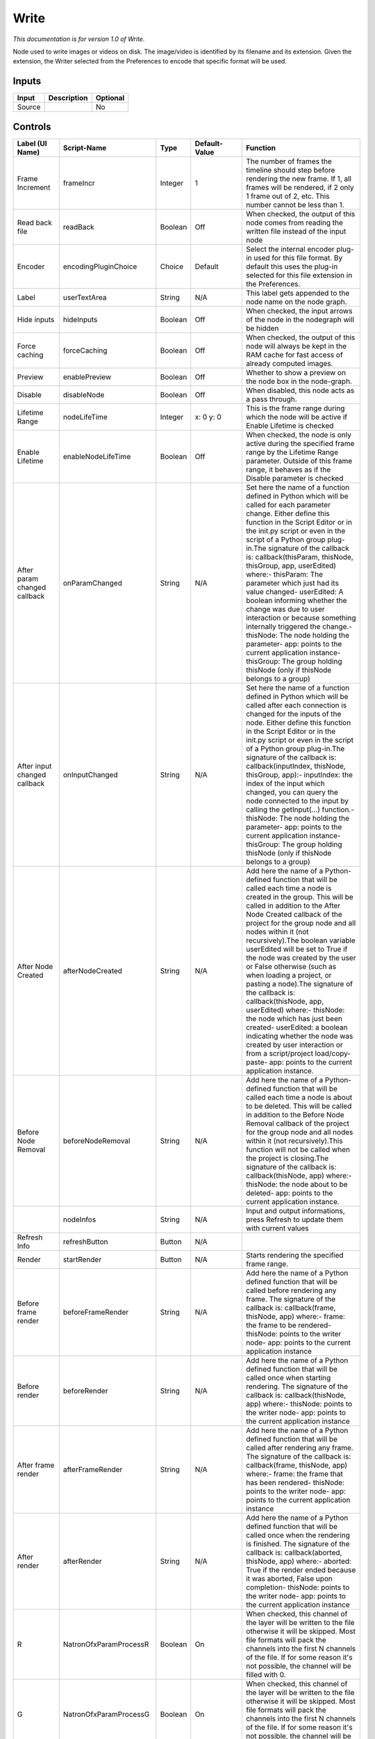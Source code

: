 Write
=====

*This documentation is for version 1.0 of Write.*

Node used to write images or videos on disk. The image/video is identified by its filename and its extension. Given the extension, the Writer selected from the Preferences to encode that specific format will be used.

Inputs
------

+----------+---------------+------------+
| Input    | Description   | Optional   |
+==========+===============+============+
| Source   |               | No         |
+----------+---------------+------------+

Controls
--------

+--------------------------------+---------------------------+-----------+-----------------------+-----------------------------------------------------------------------------------------------------------------------------------------------------------------------------------------------------------------------------------------------------------------------------------------------------------------------------------------------------------------------------------------------------------------------------------------------------------------------------------------------------------------------------------------------------------------------------------------------------------------------------------------------------------------------------------------------------------------------------------------+
| Label (UI Name)                | Script-Name               | Type      | Default-Value         | Function                                                                                                                                                                                                                                                                                                                                                                                                                                                                                                                                                                                                                                                                                                                                |
+================================+===========================+===========+=======================+=========================================================================================================================================================================================================================================================================================================================================================================================================================================================================================================================================================================================================================================================================================================================================+
| Frame Increment                | frameIncr                 | Integer   | 1                     | The number of frames the timeline should step before rendering the new frame. If 1, all frames will be rendered, if 2 only 1 frame out of 2, etc. This number cannot be less than 1.                                                                                                                                                                                                                                                                                                                                                                                                                                                                                                                                                    |
+--------------------------------+---------------------------+-----------+-----------------------+-----------------------------------------------------------------------------------------------------------------------------------------------------------------------------------------------------------------------------------------------------------------------------------------------------------------------------------------------------------------------------------------------------------------------------------------------------------------------------------------------------------------------------------------------------------------------------------------------------------------------------------------------------------------------------------------------------------------------------------------+
| Read back file                 | readBack                  | Boolean   | Off                   | When checked, the output of this node comes from reading the written file instead of the input node                                                                                                                                                                                                                                                                                                                                                                                                                                                                                                                                                                                                                                     |
+--------------------------------+---------------------------+-----------+-----------------------+-----------------------------------------------------------------------------------------------------------------------------------------------------------------------------------------------------------------------------------------------------------------------------------------------------------------------------------------------------------------------------------------------------------------------------------------------------------------------------------------------------------------------------------------------------------------------------------------------------------------------------------------------------------------------------------------------------------------------------------------+
| Encoder                        | encodingPluginChoice      | Choice    | Default               | Select the internal encoder plug-in used for this file format. By default this uses the plug-in selected for this file extension in the Preferences.                                                                                                                                                                                                                                                                                                                                                                                                                                                                                                                                                                                    |
+--------------------------------+---------------------------+-----------+-----------------------+-----------------------------------------------------------------------------------------------------------------------------------------------------------------------------------------------------------------------------------------------------------------------------------------------------------------------------------------------------------------------------------------------------------------------------------------------------------------------------------------------------------------------------------------------------------------------------------------------------------------------------------------------------------------------------------------------------------------------------------------+
| Label                          | userTextArea              | String    | N/A                   | This label gets appended to the node name on the node graph.                                                                                                                                                                                                                                                                                                                                                                                                                                                                                                                                                                                                                                                                            |
+--------------------------------+---------------------------+-----------+-----------------------+-----------------------------------------------------------------------------------------------------------------------------------------------------------------------------------------------------------------------------------------------------------------------------------------------------------------------------------------------------------------------------------------------------------------------------------------------------------------------------------------------------------------------------------------------------------------------------------------------------------------------------------------------------------------------------------------------------------------------------------------+
| Hide inputs                    | hideInputs                | Boolean   | Off                   | When checked, the input arrows of the node in the nodegraph will be hidden                                                                                                                                                                                                                                                                                                                                                                                                                                                                                                                                                                                                                                                              |
+--------------------------------+---------------------------+-----------+-----------------------+-----------------------------------------------------------------------------------------------------------------------------------------------------------------------------------------------------------------------------------------------------------------------------------------------------------------------------------------------------------------------------------------------------------------------------------------------------------------------------------------------------------------------------------------------------------------------------------------------------------------------------------------------------------------------------------------------------------------------------------------+
| Force caching                  | forceCaching              | Boolean   | Off                   | When checked, the output of this node will always be kept in the RAM cache for fast access of already computed images.                                                                                                                                                                                                                                                                                                                                                                                                                                                                                                                                                                                                                  |
+--------------------------------+---------------------------+-----------+-----------------------+-----------------------------------------------------------------------------------------------------------------------------------------------------------------------------------------------------------------------------------------------------------------------------------------------------------------------------------------------------------------------------------------------------------------------------------------------------------------------------------------------------------------------------------------------------------------------------------------------------------------------------------------------------------------------------------------------------------------------------------------+
| Preview                        | enablePreview             | Boolean   | Off                   | Whether to show a preview on the node box in the node-graph.                                                                                                                                                                                                                                                                                                                                                                                                                                                                                                                                                                                                                                                                            |
+--------------------------------+---------------------------+-----------+-----------------------+-----------------------------------------------------------------------------------------------------------------------------------------------------------------------------------------------------------------------------------------------------------------------------------------------------------------------------------------------------------------------------------------------------------------------------------------------------------------------------------------------------------------------------------------------------------------------------------------------------------------------------------------------------------------------------------------------------------------------------------------+
| Disable                        | disableNode               | Boolean   | Off                   | When disabled, this node acts as a pass through.                                                                                                                                                                                                                                                                                                                                                                                                                                                                                                                                                                                                                                                                                        |
+--------------------------------+---------------------------+-----------+-----------------------+-----------------------------------------------------------------------------------------------------------------------------------------------------------------------------------------------------------------------------------------------------------------------------------------------------------------------------------------------------------------------------------------------------------------------------------------------------------------------------------------------------------------------------------------------------------------------------------------------------------------------------------------------------------------------------------------------------------------------------------------+
| Lifetime Range                 | nodeLifeTime              | Integer   | x: 0 y: 0             | This is the frame range during which the node will be active if Enable Lifetime is checked                                                                                                                                                                                                                                                                                                                                                                                                                                                                                                                                                                                                                                              |
+--------------------------------+---------------------------+-----------+-----------------------+-----------------------------------------------------------------------------------------------------------------------------------------------------------------------------------------------------------------------------------------------------------------------------------------------------------------------------------------------------------------------------------------------------------------------------------------------------------------------------------------------------------------------------------------------------------------------------------------------------------------------------------------------------------------------------------------------------------------------------------------+
| Enable Lifetime                | enableNodeLifeTime        | Boolean   | Off                   | When checked, the node is only active during the specified frame range by the Lifetime Range parameter. Outside of this frame range, it behaves as if the Disable parameter is checked                                                                                                                                                                                                                                                                                                                                                                                                                                                                                                                                                  |
+--------------------------------+---------------------------+-----------+-----------------------+-----------------------------------------------------------------------------------------------------------------------------------------------------------------------------------------------------------------------------------------------------------------------------------------------------------------------------------------------------------------------------------------------------------------------------------------------------------------------------------------------------------------------------------------------------------------------------------------------------------------------------------------------------------------------------------------------------------------------------------------+
| After param changed callback   | onParamChanged            | String    | N/A                   | Set here the name of a function defined in Python which will be called for each parameter change. Either define this function in the Script Editor or in the init.py script or even in the script of a Python group plug-in.The signature of the callback is: callback(thisParam, thisNode, thisGroup, app, userEdited) where:- thisParam: The parameter which just had its value changed- userEdited: A boolean informing whether the change was due to user interaction or because something internally triggered the change.- thisNode: The node holding the parameter- app: points to the current application instance- thisGroup: The group holding thisNode (only if thisNode belongs to a group)                                 |
+--------------------------------+---------------------------+-----------+-----------------------+-----------------------------------------------------------------------------------------------------------------------------------------------------------------------------------------------------------------------------------------------------------------------------------------------------------------------------------------------------------------------------------------------------------------------------------------------------------------------------------------------------------------------------------------------------------------------------------------------------------------------------------------------------------------------------------------------------------------------------------------+
| After input changed callback   | onInputChanged            | String    | N/A                   | Set here the name of a function defined in Python which will be called after each connection is changed for the inputs of the node. Either define this function in the Script Editor or in the init.py script or even in the script of a Python group plug-in.The signature of the callback is: callback(inputIndex, thisNode, thisGroup, app):- inputIndex: the index of the input which changed, you can query the node connected to the input by calling the getInput(...) function.- thisNode: The node holding the parameter- app: points to the current application instance- thisGroup: The group holding thisNode (only if thisNode belongs to a group)                                                                         |
+--------------------------------+---------------------------+-----------+-----------------------+-----------------------------------------------------------------------------------------------------------------------------------------------------------------------------------------------------------------------------------------------------------------------------------------------------------------------------------------------------------------------------------------------------------------------------------------------------------------------------------------------------------------------------------------------------------------------------------------------------------------------------------------------------------------------------------------------------------------------------------------+
| After Node Created             | afterNodeCreated          | String    | N/A                   | Add here the name of a Python-defined function that will be called each time a node is created in the group. This will be called in addition to the After Node Created callback of the project for the group node and all nodes within it (not recursively).The boolean variable userEdited will be set to True if the node was created by the user or False otherwise (such as when loading a project, or pasting a node).The signature of the callback is: callback(thisNode, app, userEdited) where:- thisNode: the node which has just been created- userEdited: a boolean indicating whether the node was created by user interaction or from a script/project load/copy-paste- app: points to the current application instance.   |
+--------------------------------+---------------------------+-----------+-----------------------+-----------------------------------------------------------------------------------------------------------------------------------------------------------------------------------------------------------------------------------------------------------------------------------------------------------------------------------------------------------------------------------------------------------------------------------------------------------------------------------------------------------------------------------------------------------------------------------------------------------------------------------------------------------------------------------------------------------------------------------------+
| Before Node Removal            | beforeNodeRemoval         | String    | N/A                   | Add here the name of a Python-defined function that will be called each time a node is about to be deleted. This will be called in addition to the Before Node Removal callback of the project for the group node and all nodes within it (not recursively).This function will not be called when the project is closing.The signature of the callback is: callback(thisNode, app) where:- thisNode: the node about to be deleted- app: points to the current application instance.                                                                                                                                                                                                                                                     |
+--------------------------------+---------------------------+-----------+-----------------------+-----------------------------------------------------------------------------------------------------------------------------------------------------------------------------------------------------------------------------------------------------------------------------------------------------------------------------------------------------------------------------------------------------------------------------------------------------------------------------------------------------------------------------------------------------------------------------------------------------------------------------------------------------------------------------------------------------------------------------------------+
|                                | nodeInfos                 | String    | N/A                   | Input and output informations, press Refresh to update them with current values                                                                                                                                                                                                                                                                                                                                                                                                                                                                                                                                                                                                                                                         |
+--------------------------------+---------------------------+-----------+-----------------------+-----------------------------------------------------------------------------------------------------------------------------------------------------------------------------------------------------------------------------------------------------------------------------------------------------------------------------------------------------------------------------------------------------------------------------------------------------------------------------------------------------------------------------------------------------------------------------------------------------------------------------------------------------------------------------------------------------------------------------------------+
| Refresh Info                   | refreshButton             | Button    | N/A                   |                                                                                                                                                                                                                                                                                                                                                                                                                                                                                                                                                                                                                                                                                                                                         |
+--------------------------------+---------------------------+-----------+-----------------------+-----------------------------------------------------------------------------------------------------------------------------------------------------------------------------------------------------------------------------------------------------------------------------------------------------------------------------------------------------------------------------------------------------------------------------------------------------------------------------------------------------------------------------------------------------------------------------------------------------------------------------------------------------------------------------------------------------------------------------------------+
| Render                         | startRender               | Button    | N/A                   | Starts rendering the specified frame range.                                                                                                                                                                                                                                                                                                                                                                                                                                                                                                                                                                                                                                                                                             |
+--------------------------------+---------------------------+-----------+-----------------------+-----------------------------------------------------------------------------------------------------------------------------------------------------------------------------------------------------------------------------------------------------------------------------------------------------------------------------------------------------------------------------------------------------------------------------------------------------------------------------------------------------------------------------------------------------------------------------------------------------------------------------------------------------------------------------------------------------------------------------------------+
| Before frame render            | beforeFrameRender         | String    | N/A                   | Add here the name of a Python defined function that will be called before rendering any frame. The signature of the callback is: callback(frame, thisNode, app) where:- frame: the frame to be rendered- thisNode: points to the writer node- app: points to the current application instance                                                                                                                                                                                                                                                                                                                                                                                                                                           |
+--------------------------------+---------------------------+-----------+-----------------------+-----------------------------------------------------------------------------------------------------------------------------------------------------------------------------------------------------------------------------------------------------------------------------------------------------------------------------------------------------------------------------------------------------------------------------------------------------------------------------------------------------------------------------------------------------------------------------------------------------------------------------------------------------------------------------------------------------------------------------------------+
| Before render                  | beforeRender              | String    | N/A                   | Add here the name of a Python defined function that will be called once when starting rendering. The signature of the callback is: callback(thisNode, app) where:- thisNode: points to the writer node- app: points to the current application instance                                                                                                                                                                                                                                                                                                                                                                                                                                                                                 |
+--------------------------------+---------------------------+-----------+-----------------------+-----------------------------------------------------------------------------------------------------------------------------------------------------------------------------------------------------------------------------------------------------------------------------------------------------------------------------------------------------------------------------------------------------------------------------------------------------------------------------------------------------------------------------------------------------------------------------------------------------------------------------------------------------------------------------------------------------------------------------------------+
| After frame render             | afterFrameRender          | String    | N/A                   | Add here the name of a Python defined function that will be called after rendering any frame. The signature of the callback is: callback(frame, thisNode, app) where:- frame: the frame that has been rendered- thisNode: points to the writer node- app: points to the current application instance                                                                                                                                                                                                                                                                                                                                                                                                                                    |
+--------------------------------+---------------------------+-----------+-----------------------+-----------------------------------------------------------------------------------------------------------------------------------------------------------------------------------------------------------------------------------------------------------------------------------------------------------------------------------------------------------------------------------------------------------------------------------------------------------------------------------------------------------------------------------------------------------------------------------------------------------------------------------------------------------------------------------------------------------------------------------------+
| After render                   | afterRender               | String    | N/A                   | Add here the name of a Python defined function that will be called once when the rendering is finished. The signature of the callback is: callback(aborted, thisNode, app) where:- aborted: True if the render ended because it was aborted, False upon completion- thisNode: points to the writer node- app: points to the current application instance                                                                                                                                                                                                                                                                                                                                                                                |
+--------------------------------+---------------------------+-----------+-----------------------+-----------------------------------------------------------------------------------------------------------------------------------------------------------------------------------------------------------------------------------------------------------------------------------------------------------------------------------------------------------------------------------------------------------------------------------------------------------------------------------------------------------------------------------------------------------------------------------------------------------------------------------------------------------------------------------------------------------------------------------------+
| R                              | NatronOfxParamProcessR    | Boolean   | On                    | When checked, this channel of the layer will be written to the file otherwise it will be skipped. Most file formats will pack the channels into the first N channels of the file. If for some reason it's not possible, the channel will be filled with 0.                                                                                                                                                                                                                                                                                                                                                                                                                                                                              |
+--------------------------------+---------------------------+-----------+-----------------------+-----------------------------------------------------------------------------------------------------------------------------------------------------------------------------------------------------------------------------------------------------------------------------------------------------------------------------------------------------------------------------------------------------------------------------------------------------------------------------------------------------------------------------------------------------------------------------------------------------------------------------------------------------------------------------------------------------------------------------------------+
| G                              | NatronOfxParamProcessG    | Boolean   | On                    | When checked, this channel of the layer will be written to the file otherwise it will be skipped. Most file formats will pack the channels into the first N channels of the file. If for some reason it's not possible, the channel will be filled with 0.                                                                                                                                                                                                                                                                                                                                                                                                                                                                              |
+--------------------------------+---------------------------+-----------+-----------------------+-----------------------------------------------------------------------------------------------------------------------------------------------------------------------------------------------------------------------------------------------------------------------------------------------------------------------------------------------------------------------------------------------------------------------------------------------------------------------------------------------------------------------------------------------------------------------------------------------------------------------------------------------------------------------------------------------------------------------------------------+
| B                              | NatronOfxParamProcessB    | Boolean   | On                    | When checked, this channel of the layer will be written to the file otherwise it will be skipped. Most file formats will pack the channels into the first N channels of the file. If for some reason it's not possible, the channel will be filled with 0.                                                                                                                                                                                                                                                                                                                                                                                                                                                                              |
+--------------------------------+---------------------------+-----------+-----------------------+-----------------------------------------------------------------------------------------------------------------------------------------------------------------------------------------------------------------------------------------------------------------------------------------------------------------------------------------------------------------------------------------------------------------------------------------------------------------------------------------------------------------------------------------------------------------------------------------------------------------------------------------------------------------------------------------------------------------------------------------+
| A                              | NatronOfxParamProcessA    | Boolean   | On                    | When checked, this channel of the layer will be written to the file otherwise it will be skipped. Most file formats will pack the channels into the first N channels of the file. If for some reason it's not possible, the channel will be filled with 0.                                                                                                                                                                                                                                                                                                                                                                                                                                                                              |
+--------------------------------+---------------------------+-----------+-----------------------+-----------------------------------------------------------------------------------------------------------------------------------------------------------------------------------------------------------------------------------------------------------------------------------------------------------------------------------------------------------------------------------------------------------------------------------------------------------------------------------------------------------------------------------------------------------------------------------------------------------------------------------------------------------------------------------------------------------------------------------------+
| File                           | filename                  | N/A       | N/A                   | The output image sequence/video stream file(s). The string must match the following format: path/sequenceName###.ext where the number of # (hashes) will define the number of digits to append to each file. For example path/mySequence###.jpg will be translated to path/mySequence000.jpg, path/mySequence001.jpg, etc. %d printf-like notation can also be used instead of the hashes, for example path/sequenceName%03d.ext will achieve the same than the example aforementionned. there will be at least 2 digits). The file name may not contain any # (hash) in which case it will be overriden everytimes. Views can be specified using the "long" view notation %V or the "short" notation using %v.                         |
+--------------------------------+---------------------------+-----------+-----------------------+-----------------------------------------------------------------------------------------------------------------------------------------------------------------------------------------------------------------------------------------------------------------------------------------------------------------------------------------------------------------------------------------------------------------------------------------------------------------------------------------------------------------------------------------------------------------------------------------------------------------------------------------------------------------------------------------------------------------------------------------+
| Format Type                    | formatType                | Choice    | Project format        | Whether to choose the input stream's format as output format or one from the drop-down menu                                                                                                                                                                                                                                                                                                                                                                                                                                                                                                                                                                                                                                             |
+--------------------------------+---------------------------+-----------+-----------------------+-----------------------------------------------------------------------------------------------------------------------------------------------------------------------------------------------------------------------------------------------------------------------------------------------------------------------------------------------------------------------------------------------------------------------------------------------------------------------------------------------------------------------------------------------------------------------------------------------------------------------------------------------------------------------------------------------------------------------------------------+
| Format                         | NatronParamFormatChoice   | Choice    | HD 1920x1080          | The output format to render                                                                                                                                                                                                                                                                                                                                                                                                                                                                                                                                                                                                                                                                                                             |
+--------------------------------+---------------------------+-----------+-----------------------+-----------------------------------------------------------------------------------------------------------------------------------------------------------------------------------------------------------------------------------------------------------------------------------------------------------------------------------------------------------------------------------------------------------------------------------------------------------------------------------------------------------------------------------------------------------------------------------------------------------------------------------------------------------------------------------------------------------------------------------------+
| Clip To Project                | clipToProject             | Boolean   | On                    | When checked, the portion of the image written will be the size of the image in input and not the format of the project. For the EXR file format, this will distinguish the data window (size of the image in input) from the display window (size of the project).                                                                                                                                                                                                                                                                                                                                                                                                                                                                     |
+--------------------------------+---------------------------+-----------+-----------------------+-----------------------------------------------------------------------------------------------------------------------------------------------------------------------------------------------------------------------------------------------------------------------------------------------------------------------------------------------------------------------------------------------------------------------------------------------------------------------------------------------------------------------------------------------------------------------------------------------------------------------------------------------------------------------------------------------------------------------------------------+
| OCIO Config File               | ocioConfigFile            | N/A       | N/A                   | OpenColorIO configuration file                                                                                                                                                                                                                                                                                                                                                                                                                                                                                                                                                                                                                                                                                                          |
+--------------------------------+---------------------------+-----------+-----------------------+-----------------------------------------------------------------------------------------------------------------------------------------------------------------------------------------------------------------------------------------------------------------------------------------------------------------------------------------------------------------------------------------------------------------------------------------------------------------------------------------------------------------------------------------------------------------------------------------------------------------------------------------------------------------------------------------------------------------------------------------+
| Input Colorspace               | ocioInputSpace            | String    | scene\_linear         | Input data is taken to be in this colorspace.                                                                                                                                                                                                                                                                                                                                                                                                                                                                                                                                                                                                                                                                                           |
+--------------------------------+---------------------------+-----------+-----------------------+-----------------------------------------------------------------------------------------------------------------------------------------------------------------------------------------------------------------------------------------------------------------------------------------------------------------------------------------------------------------------------------------------------------------------------------------------------------------------------------------------------------------------------------------------------------------------------------------------------------------------------------------------------------------------------------------------------------------------------------------+
| Input Colorspace               | ocioInputSpaceIndex       | Choice    | aces/Linear           | Input data is taken to be in this colorspace.                                                                                                                                                                                                                                                                                                                                                                                                                                                                                                                                                                                                                                                                                           |
+--------------------------------+---------------------------+-----------+-----------------------+-----------------------------------------------------------------------------------------------------------------------------------------------------------------------------------------------------------------------------------------------------------------------------------------------------------------------------------------------------------------------------------------------------------------------------------------------------------------------------------------------------------------------------------------------------------------------------------------------------------------------------------------------------------------------------------------------------------------------------------------+
| File Colorspace                | ocioOutputSpace           | String    | scene\_linear         | Output data is taken to be in this colorspace.                                                                                                                                                                                                                                                                                                                                                                                                                                                                                                                                                                                                                                                                                          |
+--------------------------------+---------------------------+-----------+-----------------------+-----------------------------------------------------------------------------------------------------------------------------------------------------------------------------------------------------------------------------------------------------------------------------------------------------------------------------------------------------------------------------------------------------------------------------------------------------------------------------------------------------------------------------------------------------------------------------------------------------------------------------------------------------------------------------------------------------------------------------------------+
| File Colorspace                | ocioOutputSpaceIndex      | Choice    | aces/Linear           | Output data is taken to be in this colorspace.                                                                                                                                                                                                                                                                                                                                                                                                                                                                                                                                                                                                                                                                                          |
+--------------------------------+---------------------------+-----------+-----------------------+-----------------------------------------------------------------------------------------------------------------------------------------------------------------------------------------------------------------------------------------------------------------------------------------------------------------------------------------------------------------------------------------------------------------------------------------------------------------------------------------------------------------------------------------------------------------------------------------------------------------------------------------------------------------------------------------------------------------------------------------+
| OCIO config help...            | ocioHelp                  | Button    | N/A                   | Help about the OpenColorIO configuration.                                                                                                                                                                                                                                                                                                                                                                                                                                                                                                                                                                                                                                                                                               |
+--------------------------------+---------------------------+-----------+-----------------------+-----------------------------------------------------------------------------------------------------------------------------------------------------------------------------------------------------------------------------------------------------------------------------------------------------------------------------------------------------------------------------------------------------------------------------------------------------------------------------------------------------------------------------------------------------------------------------------------------------------------------------------------------------------------------------------------------------------------------------------------+
| Input Premult                  | inputPremult              | Choice    | PreMultiplied         | Input is considered to have this premultiplication state.If it is Premultiplied, red, green and blue channels are divided by the alpha channel before applying the colorspace conversion.This is set automatically from the input stream information, but can be adjusted if this information is wrong.                                                                                                                                                                                                                                                                                                                                                                                                                                 |
+--------------------------------+---------------------------+-----------+-----------------------+-----------------------------------------------------------------------------------------------------------------------------------------------------------------------------------------------------------------------------------------------------------------------------------------------------------------------------------------------------------------------------------------------------------------------------------------------------------------------------------------------------------------------------------------------------------------------------------------------------------------------------------------------------------------------------------------------------------------------------------------+
| Clip Info...                   | clipInfo                  | Button    | N/A                   | Display information about the inputs                                                                                                                                                                                                                                                                                                                                                                                                                                                                                                                                                                                                                                                                                                    |
+--------------------------------+---------------------------+-----------+-----------------------+-----------------------------------------------------------------------------------------------------------------------------------------------------------------------------------------------------------------------------------------------------------------------------------------------------------------------------------------------------------------------------------------------------------------------------------------------------------------------------------------------------------------------------------------------------------------------------------------------------------------------------------------------------------------------------------------------------------------------------------------+
| Frame Range                    | frameRange                | Choice    | Project frame range   | What frame range should be rendered.                                                                                                                                                                                                                                                                                                                                                                                                                                                                                                                                                                                                                                                                                                    |
+--------------------------------+---------------------------+-----------+-----------------------+-----------------------------------------------------------------------------------------------------------------------------------------------------------------------------------------------------------------------------------------------------------------------------------------------------------------------------------------------------------------------------------------------------------------------------------------------------------------------------------------------------------------------------------------------------------------------------------------------------------------------------------------------------------------------------------------------------------------------------------------+
| First Frame                    | firstFrame                | Integer   | 0                     |                                                                                                                                                                                                                                                                                                                                                                                                                                                                                                                                                                                                                                                                                                                                         |
+--------------------------------+---------------------------+-----------+-----------------------+-----------------------------------------------------------------------------------------------------------------------------------------------------------------------------------------------------------------------------------------------------------------------------------------------------------------------------------------------------------------------------------------------------------------------------------------------------------------------------------------------------------------------------------------------------------------------------------------------------------------------------------------------------------------------------------------------------------------------------------------+
| Last Frame                     | lastFrame                 | Integer   | 0                     |                                                                                                                                                                                                                                                                                                                                                                                                                                                                                                                                                                                                                                                                                                                                         |
+--------------------------------+---------------------------+-----------+-----------------------+-----------------------------------------------------------------------------------------------------------------------------------------------------------------------------------------------------------------------------------------------------------------------------------------------------------------------------------------------------------------------------------------------------------------------------------------------------------------------------------------------------------------------------------------------------------------------------------------------------------------------------------------------------------------------------------------------------------------------------------------+
